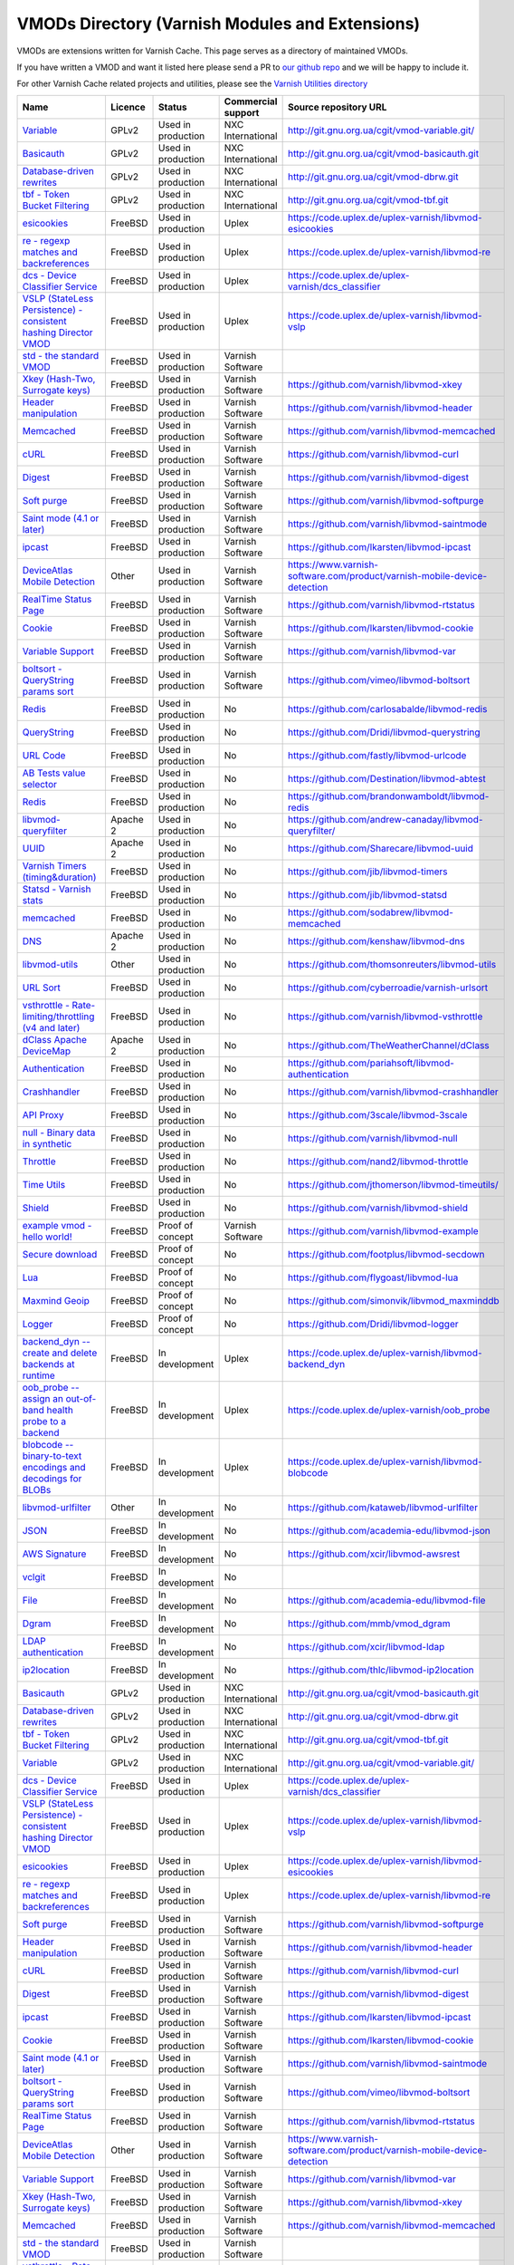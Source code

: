 
VMODs Directory (Varnish Modules and Extensions)
------------------------------------------------

VMODs are extensions written for Varnish Cache. This page serves as a
directory of maintained VMODs.

If you have written a VMOD and want it listed here please send a PR 
to `our github repo <https://github.com/varnishcache/homepage/>`__ and
we will be happy to include it.

For other Varnish Cache related projects and utilities, please see the
`Varnish Utilities
directory <https://www.varnish-cache.org/utilities>`__


+-------------------------------------------------------------------------------------------------------------------------------------------+--------------------------------------------------------------------------------------------------------------------+------------------------------------------------------------------------------------------------------------------+----------------------+-----------------------------------------------------------------------------------------------------------------------------------------------------------+
| Name                                                                                                                                      | Licence                                                                                                            | Status                                                                                                           | Commercial support   | Source repository URL                                                                                                                                     |
+===========================================================================================================================================+====================================================================================================================+==================================================================================================================+======================+===========================================================================================================================================================+
| `Variable </vmod/variable>`__                                                                                                             | GPLv2                                                                                                              | Used in production                                                                                               | NXC International    | `http://git.gnu.org.ua/cgit/vmod-variable.git/ <http://git.gnu.org.ua/cgit/vmod-variable.git/>`__                                                         |
+-------------------------------------------------------------------------------------------------------------------------------------------+--------------------------------------------------------------------------------------------------------------------+------------------------------------------------------------------------------------------------------------------+----------------------+-----------------------------------------------------------------------------------------------------------------------------------------------------------+
| `Basicauth </vmod/basicauth>`__                                                                                                           | GPLv2                                                                                                              | Used in production                                                                                               | NXC International    | `http://git.gnu.org.ua/cgit/vmod-basicauth.git <http://git.gnu.org.ua/cgit/vmod-basicauth.git>`__                                                         |
+-------------------------------------------------------------------------------------------------------------------------------------------+--------------------------------------------------------------------------------------------------------------------+------------------------------------------------------------------------------------------------------------------+----------------------+-----------------------------------------------------------------------------------------------------------------------------------------------------------+
| `Database-driven rewrites </vmod/database-driven-rewrites>`__                                                                             | GPLv2                                                                                                              | Used in production                                                                                               | NXC International    | `http://git.gnu.org.ua/cgit/vmod-dbrw.git <http://git.gnu.org.ua/cgit/vmod-dbrw.git>`__                                                                   |
+-------------------------------------------------------------------------------------------------------------------------------------------+--------------------------------------------------------------------------------------------------------------------+------------------------------------------------------------------------------------------------------------------+----------------------+-----------------------------------------------------------------------------------------------------------------------------------------------------------+
| `tbf - Token Bucket Filtering </vmod/tbf-token-bucket-filtering>`__                                                                       | GPLv2                                                                                                              | Used in production                                                                                               | NXC International    | `http://git.gnu.org.ua/cgit/vmod-tbf.git <http://git.gnu.org.ua/cgit/vmod-tbf.git>`__                                                                     |
+-------------------------------------------------------------------------------------------------------------------------------------------+--------------------------------------------------------------------------------------------------------------------+------------------------------------------------------------------------------------------------------------------+----------------------+-----------------------------------------------------------------------------------------------------------------------------------------------------------+
| `esicookies </vmod/esicookies>`__                                                                                                         | FreeBSD                                                                                                            | Used in production                                                                                               | Uplex                | `https://code.uplex.de/uplex-varnish/libvmod-esicookies <https://code.uplex.de/uplex-varnish/libvmod-esicookies>`__                                       |
+-------------------------------------------------------------------------------------------------------------------------------------------+--------------------------------------------------------------------------------------------------------------------+------------------------------------------------------------------------------------------------------------------+----------------------+-----------------------------------------------------------------------------------------------------------------------------------------------------------+
| `re - regexp matches and backreferences </vmod/re-regexp-matches-and-backreferences>`__                                                   | FreeBSD                                                                                                            | Used in production                                                                                               | Uplex                | `https://code.uplex.de/uplex-varnish/libvmod-re <https://code.uplex.de/uplex-varnish/libvmod-re>`__                                                       |
+-------------------------------------------------------------------------------------------------------------------------------------------+--------------------------------------------------------------------------------------------------------------------+------------------------------------------------------------------------------------------------------------------+----------------------+-----------------------------------------------------------------------------------------------------------------------------------------------------------+
| `dcs - Device Classifier Service </vmod/dcs-device-classifier-service>`__                                                                 | FreeBSD                                                                                                            | Used in production                                                                                               | Uplex                | `https://code.uplex.de/uplex-varnish/dcs\_classifier <https://code.uplex.de/uplex-varnish/dcs_classifier>`__                                              |
+-------------------------------------------------------------------------------------------------------------------------------------------+--------------------------------------------------------------------------------------------------------------------+------------------------------------------------------------------------------------------------------------------+----------------------+-----------------------------------------------------------------------------------------------------------------------------------------------------------+
| `VSLP (StateLess Persistence) - consistent hashing Director VMOD </vmod/vslp-stateless-persistence-consistent-hashing-director-vmod>`__   | FreeBSD                                                                                                            | Used in production                                                                                               | Uplex                | `https://code.uplex.de/uplex-varnish/libvmod-vslp <https://code.uplex.de/uplex-varnish/libvmod-vslp>`__                                                   |
+-------------------------------------------------------------------------------------------------------------------------------------------+--------------------------------------------------------------------------------------------------------------------+------------------------------------------------------------------------------------------------------------------+----------------------+-----------------------------------------------------------------------------------------------------------------------------------------------------------+
| `std - the standard VMOD </vmod/std-standard-vmod>`__                                                                                     | FreeBSD                                                                                                            | Used in production                                                                                               | Varnish Software     |                                                                                                                                                           |
+-------------------------------------------------------------------------------------------------------------------------------------------+--------------------------------------------------------------------------------------------------------------------+------------------------------------------------------------------------------------------------------------------+----------------------+-----------------------------------------------------------------------------------------------------------------------------------------------------------+
| `Xkey (Hash-Two, Surrogate keys) </vmod/xkey-hash-two-surrogate-keys>`__                                                                  | FreeBSD                                                                                                            | Used in production                                                                                               | Varnish Software     | `https://github.com/varnish/libvmod-xkey <https://github.com/varnish/libvmod-xkey>`__                                                                     |
+-------------------------------------------------------------------------------------------------------------------------------------------+--------------------------------------------------------------------------------------------------------------------+------------------------------------------------------------------------------------------------------------------+----------------------+-----------------------------------------------------------------------------------------------------------------------------------------------------------+
| `Header manipulation </vmod/header-manipulation>`__                                                                                       | FreeBSD                                                                                                            | Used in production                                                                                               | Varnish Software     | `https://github.com/varnish/libvmod-header <https://github.com/varnish/libvmod-header>`__                                                                 |
+-------------------------------------------------------------------------------------------------------------------------------------------+--------------------------------------------------------------------------------------------------------------------+------------------------------------------------------------------------------------------------------------------+----------------------+-----------------------------------------------------------------------------------------------------------------------------------------------------------+
| `Memcached </vmod/memcached>`__                                                                                                           | FreeBSD                                                                                                            | Used in production                                                                                               | Varnish Software     | `https://github.com/varnish/libvmod-memcached <https://github.com/varnish/libvmod-memcached>`__                                                           |
+-------------------------------------------------------------------------------------------------------------------------------------------+--------------------------------------------------------------------------------------------------------------------+------------------------------------------------------------------------------------------------------------------+----------------------+-----------------------------------------------------------------------------------------------------------------------------------------------------------+
| `cURL </vmod/curl>`__                                                                                                                     | FreeBSD                                                                                                            | Used in production                                                                                               | Varnish Software     | `https://github.com/varnish/libvmod-curl <https://github.com/varnish/libvmod-curl>`__                                                                     |
+-------------------------------------------------------------------------------------------------------------------------------------------+--------------------------------------------------------------------------------------------------------------------+------------------------------------------------------------------------------------------------------------------+----------------------+-----------------------------------------------------------------------------------------------------------------------------------------------------------+
| `Digest </vmod/digest>`__                                                                                                                 | FreeBSD                                                                                                            | Used in production                                                                                               | Varnish Software     | `https://github.com/varnish/libvmod-digest <https://github.com/varnish/libvmod-digest>`__                                                                 |
+-------------------------------------------------------------------------------------------------------------------------------------------+--------------------------------------------------------------------------------------------------------------------+------------------------------------------------------------------------------------------------------------------+----------------------+-----------------------------------------------------------------------------------------------------------------------------------------------------------+
| `Soft purge </vmod/soft-purge>`__                                                                                                         | FreeBSD                                                                                                            | Used in production                                                                                               | Varnish Software     | `https://github.com/varnish/libvmod-softpurge <https://github.com/varnish/libvmod-softpurge>`__                                                           |
+-------------------------------------------------------------------------------------------------------------------------------------------+--------------------------------------------------------------------------------------------------------------------+------------------------------------------------------------------------------------------------------------------+----------------------+-----------------------------------------------------------------------------------------------------------------------------------------------------------+
| `Saint mode (4.1 or later) </vmod/saint-mode-41-or-later>`__                                                                              | FreeBSD                                                                                                            | Used in production                                                                                               | Varnish Software     | `https://github.com/varnish/libvmod-saintmode <https://github.com/varnish/libvmod-saintmode>`__                                                           |
+-------------------------------------------------------------------------------------------------------------------------------------------+--------------------------------------------------------------------------------------------------------------------+------------------------------------------------------------------------------------------------------------------+----------------------+-----------------------------------------------------------------------------------------------------------------------------------------------------------+
| `ipcast </vmod/ipcast>`__                                                                                                                 | FreeBSD                                                                                                            | Used in production                                                                                               | Varnish Software     | `https://github.com/lkarsten/libvmod-ipcast <https://github.com/lkarsten/libvmod-ipcast>`__                                                               |
+-------------------------------------------------------------------------------------------------------------------------------------------+--------------------------------------------------------------------------------------------------------------------+------------------------------------------------------------------------------------------------------------------+----------------------+-----------------------------------------------------------------------------------------------------------------------------------------------------------+
| `DeviceAtlas Mobile Detection </vmod/deviceatlas-mobile-detection>`__                                                                     | Other                                                                                                              | Used in production                                                                                               | Varnish Software     | `https://www.varnish-software.com/product/varnish-mobile-device-detection <https://www.varnish-software.com/product/varnish-mobile-device-detection>`__   |
+-------------------------------------------------------------------------------------------------------------------------------------------+--------------------------------------------------------------------------------------------------------------------+------------------------------------------------------------------------------------------------------------------+----------------------+-----------------------------------------------------------------------------------------------------------------------------------------------------------+
| `RealTime Status Page </vmod/realtime-status-page>`__                                                                                     | FreeBSD                                                                                                            | Used in production                                                                                               | Varnish Software     | `https://github.com/varnish/libvmod-rtstatus <https://github.com/varnish/libvmod-rtstatus>`__                                                             |
+-------------------------------------------------------------------------------------------------------------------------------------------+--------------------------------------------------------------------------------------------------------------------+------------------------------------------------------------------------------------------------------------------+----------------------+-----------------------------------------------------------------------------------------------------------------------------------------------------------+
| `Cookie </vmod/cookie>`__                                                                                                                 | FreeBSD                                                                                                            | Used in production                                                                                               | Varnish Software     | `https://github.com/lkarsten/libvmod-cookie <https://github.com/lkarsten/libvmod-cookie>`__                                                               |
+-------------------------------------------------------------------------------------------------------------------------------------------+--------------------------------------------------------------------------------------------------------------------+------------------------------------------------------------------------------------------------------------------+----------------------+-----------------------------------------------------------------------------------------------------------------------------------------------------------+
| `Variable Support </vmod/variable-support>`__                                                                                             | FreeBSD                                                                                                            | Used in production                                                                                               | Varnish Software     | `https://github.com/varnish/libvmod-var <https://github.com/varnish/libvmod-var>`__                                                                       |
+-------------------------------------------------------------------------------------------------------------------------------------------+--------------------------------------------------------------------------------------------------------------------+------------------------------------------------------------------------------------------------------------------+----------------------+-----------------------------------------------------------------------------------------------------------------------------------------------------------+
| `boltsort - QueryString params sort </vmod/boltsort-querystring-params-sort>`__                                                           | FreeBSD                                                                                                            | Used in production                                                                                               | Varnish Software     | `https://github.com/vimeo/libvmod-boltsort <https://github.com/vimeo/libvmod-boltsort>`__                                                                 |
+-------------------------------------------------------------------------------------------------------------------------------------------+--------------------------------------------------------------------------------------------------------------------+------------------------------------------------------------------------------------------------------------------+----------------------+-----------------------------------------------------------------------------------------------------------------------------------------------------------+
| `Redis </vmod/redis-0>`__                                                                                                                 | FreeBSD                                                                                                            | Used in production                                                                                               | No                   | `https://github.com/carlosabalde/libvmod-redis <https://github.com/carlosabalde/libvmod-redis>`__                                                         |
+-------------------------------------------------------------------------------------------------------------------------------------------+--------------------------------------------------------------------------------------------------------------------+------------------------------------------------------------------------------------------------------------------+----------------------+-----------------------------------------------------------------------------------------------------------------------------------------------------------+
| `QueryString </vmod/querystring>`__                                                                                                       | FreeBSD                                                                                                            | Used in production                                                                                               | No                   | `https://github.com/Dridi/libvmod-querystring <https://github.com/Dridi/libvmod-querystring>`__                                                           |
+-------------------------------------------------------------------------------------------------------------------------------------------+--------------------------------------------------------------------------------------------------------------------+------------------------------------------------------------------------------------------------------------------+----------------------+-----------------------------------------------------------------------------------------------------------------------------------------------------------+
| `URL Code </vmod/url-code>`__                                                                                                             | FreeBSD                                                                                                            | Used in production                                                                                               | No                   | `https://github.com/fastly/libvmod-urlcode <https://github.com/fastly/libvmod-urlcode>`__                                                                 |
+-------------------------------------------------------------------------------------------------------------------------------------------+--------------------------------------------------------------------------------------------------------------------+------------------------------------------------------------------------------------------------------------------+----------------------+-----------------------------------------------------------------------------------------------------------------------------------------------------------+
| `AB Tests value selector </vmod/ab-tests-value-selector>`__                                                                               | FreeBSD                                                                                                            | Used in production                                                                                               | No                   | `https://github.com/Destination/libvmod-abtest <https://github.com/Destination/libvmod-abtest>`__                                                         |
+-------------------------------------------------------------------------------------------------------------------------------------------+--------------------------------------------------------------------------------------------------------------------+------------------------------------------------------------------------------------------------------------------+----------------------+-----------------------------------------------------------------------------------------------------------------------------------------------------------+
| `Redis </vmod/redis>`__                                                                                                                   | FreeBSD                                                                                                            | Used in production                                                                                               | No                   | `https://github.com/brandonwamboldt/libvmod-redis <https://github.com/brandonwamboldt/libvmod-redis>`__                                                   |
+-------------------------------------------------------------------------------------------------------------------------------------------+--------------------------------------------------------------------------------------------------------------------+------------------------------------------------------------------------------------------------------------------+----------------------+-----------------------------------------------------------------------------------------------------------------------------------------------------------+
| `libvmod-queryfilter </vmod/libvmod-queryfilter>`__                                                                                       | Apache 2                                                                                                           | Used in production                                                                                               | No                   | `https://github.com/andrew-canaday/libvmod-queryfilter/ <https://github.com/andrew-canaday/libvmod-queryfilter/>`__                                       |
+-------------------------------------------------------------------------------------------------------------------------------------------+--------------------------------------------------------------------------------------------------------------------+------------------------------------------------------------------------------------------------------------------+----------------------+-----------------------------------------------------------------------------------------------------------------------------------------------------------+
| `UUID </vmod/uuid>`__                                                                                                                     | Apache 2                                                                                                           | Used in production                                                                                               | No                   | `https://github.com/Sharecare/libvmod-uuid <https://github.com/Sharecare/libvmod-uuid>`__                                                                 |
+-------------------------------------------------------------------------------------------------------------------------------------------+--------------------------------------------------------------------------------------------------------------------+------------------------------------------------------------------------------------------------------------------+----------------------+-----------------------------------------------------------------------------------------------------------------------------------------------------------+
| `Varnish Timers (timing&duration) </vmod/varnish-timers-timingduration>`__                                                                | FreeBSD                                                                                                            | Used in production                                                                                               | No                   | `https://github.com/jib/libvmod-timers <https://github.com/jib/libvmod-timers>`__                                                                         |
+-------------------------------------------------------------------------------------------------------------------------------------------+--------------------------------------------------------------------------------------------------------------------+------------------------------------------------------------------------------------------------------------------+----------------------+-----------------------------------------------------------------------------------------------------------------------------------------------------------+
| `Statsd - Varnish stats </vmod/statsd-send-stats-varnish-statsd-0>`__                                                                     | FreeBSD                                                                                                            | Used in production                                                                                               | No                   | `https://github.com/jib/libvmod-statsd <https://github.com/jib/libvmod-statsd>`__                                                                         |
+-------------------------------------------------------------------------------------------------------------------------------------------+--------------------------------------------------------------------------------------------------------------------+------------------------------------------------------------------------------------------------------------------+----------------------+-----------------------------------------------------------------------------------------------------------------------------------------------------------+
| `memcached </vmod/memcached-0>`__                                                                                                         | FreeBSD                                                                                                            | Used in production                                                                                               | No                   | `https://github.com/sodabrew/libvmod-memcached <https://github.com/sodabrew/libvmod-memcached>`__                                                         |
+-------------------------------------------------------------------------------------------------------------------------------------------+--------------------------------------------------------------------------------------------------------------------+------------------------------------------------------------------------------------------------------------------+----------------------+-----------------------------------------------------------------------------------------------------------------------------------------------------------+
| `DNS </vmod/dns>`__                                                                                                                       | Apache 2                                                                                                           | Used in production                                                                                               | No                   | `https://github.com/kenshaw/libvmod-dns <https://github.com/kenshaw/libvmod-dns>`__                                                                       |
+-------------------------------------------------------------------------------------------------------------------------------------------+--------------------------------------------------------------------------------------------------------------------+------------------------------------------------------------------------------------------------------------------+----------------------+-----------------------------------------------------------------------------------------------------------------------------------------------------------+
| `libvmod-utils </vmod/libvmod-utils>`__                                                                                                   | Other                                                                                                              | Used in production                                                                                               | No                   | `https://github.com/thomsonreuters/libvmod-utils <https://github.com/thomsonreuters/libvmod-utils>`__                                                     |
+-------------------------------------------------------------------------------------------------------------------------------------------+--------------------------------------------------------------------------------------------------------------------+------------------------------------------------------------------------------------------------------------------+----------------------+-----------------------------------------------------------------------------------------------------------------------------------------------------------+
| `URL Sort </vmod/url-sort>`__                                                                                                             | FreeBSD                                                                                                            | Used in production                                                                                               | No                   | `https://github.com/cyberroadie/varnish-urlsort <https://github.com/cyberroadie/varnish-urlsort>`__                                                       |
+-------------------------------------------------------------------------------------------------------------------------------------------+--------------------------------------------------------------------------------------------------------------------+------------------------------------------------------------------------------------------------------------------+----------------------+-----------------------------------------------------------------------------------------------------------------------------------------------------------+
| `vsthrottle - Rate-limiting/throttling (v4 and later) </vmod/vsthrottle-rate-limitingthrottling-v4-and-later>`__                          | FreeBSD                                                                                                            | Used in production                                                                                               | No                   | `https://github.com/varnish/libvmod-vsthrottle <https://github.com/varnish/libvmod-vsthrottle>`__                                                         |
+-------------------------------------------------------------------------------------------------------------------------------------------+--------------------------------------------------------------------------------------------------------------------+------------------------------------------------------------------------------------------------------------------+----------------------+-----------------------------------------------------------------------------------------------------------------------------------------------------------+
| `dClass Apache DeviceMap </vmod/dclass-apache-devicemap>`__                                                                               | Apache 2                                                                                                           | Used in production                                                                                               | No                   | `https://github.com/TheWeatherChannel/dClass <https://github.com/TheWeatherChannel/dClass>`__                                                             |
+-------------------------------------------------------------------------------------------------------------------------------------------+--------------------------------------------------------------------------------------------------------------------+------------------------------------------------------------------------------------------------------------------+----------------------+-----------------------------------------------------------------------------------------------------------------------------------------------------------+
| `Authentication </vmod/authentication>`__                                                                                                 | FreeBSD                                                                                                            | Used in production                                                                                               | No                   | `https://github.com/pariahsoft/libvmod-authentication <https://github.com/pariahsoft/libvmod-authentication>`__                                           |
+-------------------------------------------------------------------------------------------------------------------------------------------+--------------------------------------------------------------------------------------------------------------------+------------------------------------------------------------------------------------------------------------------+----------------------+-----------------------------------------------------------------------------------------------------------------------------------------------------------+
| `Crashhandler </vmod/crashhandler>`__                                                                                                     | FreeBSD                                                                                                            | Used in production                                                                                               | No                   | `https://github.com/varnish/libvmod-crashhandler <https://github.com/varnish/libvmod-crashhandler>`__                                                     |
+-------------------------------------------------------------------------------------------------------------------------------------------+--------------------------------------------------------------------------------------------------------------------+------------------------------------------------------------------------------------------------------------------+----------------------+-----------------------------------------------------------------------------------------------------------------------------------------------------------+
| `API Proxy </vmod/api-proxy>`__                                                                                                           | FreeBSD                                                                                                            | Used in production                                                                                               | No                   | `https://github.com/3scale/libvmod-3scale <https://github.com/3scale/libvmod-3scale>`__                                                                   |
+-------------------------------------------------------------------------------------------------------------------------------------------+--------------------------------------------------------------------------------------------------------------------+------------------------------------------------------------------------------------------------------------------+----------------------+-----------------------------------------------------------------------------------------------------------------------------------------------------------+
| `null - Binary data in synthetic </vmod/null-binary-data-synthetic>`__                                                                    | FreeBSD                                                                                                            | Used in production                                                                                               | No                   | `https://github.com/varnish/libvmod-null <https://github.com/varnish/libvmod-null>`__                                                                     |
+-------------------------------------------------------------------------------------------------------------------------------------------+--------------------------------------------------------------------------------------------------------------------+------------------------------------------------------------------------------------------------------------------+----------------------+-----------------------------------------------------------------------------------------------------------------------------------------------------------+
| `Throttle </vmod/throttle>`__                                                                                                             | FreeBSD                                                                                                            | Used in production                                                                                               | No                   | `https://github.com/nand2/libvmod-throttle <https://github.com/nand2/libvmod-throttle>`__                                                                 |
+-------------------------------------------------------------------------------------------------------------------------------------------+--------------------------------------------------------------------------------------------------------------------+------------------------------------------------------------------------------------------------------------------+----------------------+-----------------------------------------------------------------------------------------------------------------------------------------------------------+
| `Time Utils </vmod/time-utils>`__                                                                                                         | FreeBSD                                                                                                            | Used in production                                                                                               | No                   | `https://github.com/jthomerson/libvmod-timeutils/ <https://github.com/jthomerson/libvmod-timeutils/>`__                                                   |
+-------------------------------------------------------------------------------------------------------------------------------------------+--------------------------------------------------------------------------------------------------------------------+------------------------------------------------------------------------------------------------------------------+----------------------+-----------------------------------------------------------------------------------------------------------------------------------------------------------+
| `Shield </vmod/shield>`__                                                                                                                 | FreeBSD                                                                                                            | Used in production                                                                                               | No                   | `https://github.com/varnish/libvmod-shield <https://github.com/varnish/libvmod-shield>`__                                                                 |
+-------------------------------------------------------------------------------------------------------------------------------------------+--------------------------------------------------------------------------------------------------------------------+------------------------------------------------------------------------------------------------------------------+----------------------+-----------------------------------------------------------------------------------------------------------------------------------------------------------+
| `example vmod - hello world! </vmod/example-vmod-hello-world>`__                                                                          | FreeBSD                                                                                                            | Proof of concept                                                                                                 | Varnish Software     | `https://github.com/varnish/libvmod-example <https://github.com/varnish/libvmod-example>`__                                                               |
+-------------------------------------------------------------------------------------------------------------------------------------------+--------------------------------------------------------------------------------------------------------------------+------------------------------------------------------------------------------------------------------------------+----------------------+-----------------------------------------------------------------------------------------------------------------------------------------------------------+
| `Secure download </vmod/secure-download>`__                                                                                               | FreeBSD                                                                                                            | Proof of concept                                                                                                 | No                   | `https://github.com/footplus/libvmod-secdown <https://github.com/footplus/libvmod-secdown>`__                                                             |
+-------------------------------------------------------------------------------------------------------------------------------------------+--------------------------------------------------------------------------------------------------------------------+------------------------------------------------------------------------------------------------------------------+----------------------+-----------------------------------------------------------------------------------------------------------------------------------------------------------+
| `Lua </vmod/lua>`__                                                                                                                       | FreeBSD                                                                                                            | Proof of concept                                                                                                 | No                   | `https://github.com/flygoast/libvmod-lua <https://github.com/flygoast/libvmod-lua>`__                                                                     |
+-------------------------------------------------------------------------------------------------------------------------------------------+--------------------------------------------------------------------------------------------------------------------+------------------------------------------------------------------------------------------------------------------+----------------------+-----------------------------------------------------------------------------------------------------------------------------------------------------------+
| `Maxmind Geoip </vmod/maxmind-geoip>`__                                                                                                   | FreeBSD                                                                                                            | Proof of concept                                                                                                 | No                   | `https://github.com/simonvik/libvmod\_maxminddb <https://github.com/simonvik/libvmod_maxminddb>`__                                                        |
+-------------------------------------------------------------------------------------------------------------------------------------------+--------------------------------------------------------------------------------------------------------------------+------------------------------------------------------------------------------------------------------------------+----------------------+-----------------------------------------------------------------------------------------------------------------------------------------------------------+
| `Logger </vmod/logger>`__                                                                                                                 | FreeBSD                                                                                                            | Proof of concept                                                                                                 | No                   | `https://github.com/Dridi/libvmod-logger <https://github.com/Dridi/libvmod-logger>`__                                                                     |
+-------------------------------------------------------------------------------------------------------------------------------------------+--------------------------------------------------------------------------------------------------------------------+------------------------------------------------------------------------------------------------------------------+----------------------+-----------------------------------------------------------------------------------------------------------------------------------------------------------+
| `backend\_dyn -- create and delete backends at runtime </vmod/backenddyn-create-and-delete-backends-runtime>`__                           | FreeBSD                                                                                                            | In development                                                                                                   | Uplex                | `https://code.uplex.de/uplex-varnish/libvmod-backend\_dyn <https://code.uplex.de/uplex-varnish/libvmod-backend_dyn>`__                                    |
+-------------------------------------------------------------------------------------------------------------------------------------------+--------------------------------------------------------------------------------------------------------------------+------------------------------------------------------------------------------------------------------------------+----------------------+-----------------------------------------------------------------------------------------------------------------------------------------------------------+
| `oob\_probe -- assign an out-of-band health probe to a backend </vmod/oobprobe-assign-out-band-health-probe-backend>`__                   | FreeBSD                                                                                                            | In development                                                                                                   | Uplex                | `https://code.uplex.de/uplex-varnish/oob\_probe <https://code.uplex.de/uplex-varnish/oob_probe>`__                                                        |
+-------------------------------------------------------------------------------------------------------------------------------------------+--------------------------------------------------------------------------------------------------------------------+------------------------------------------------------------------------------------------------------------------+----------------------+-----------------------------------------------------------------------------------------------------------------------------------------------------------+
| `blobcode -- binary-to-text encodings and decodings for BLOBs </vmod/blobcode-binary-text-encodings-and-decodings-blobs>`__               | FreeBSD                                                                                                            | In development                                                                                                   | Uplex                | `https://code.uplex.de/uplex-varnish/libvmod-blobcode <https://code.uplex.de/uplex-varnish/libvmod-blobcode>`__                                           |
+-------------------------------------------------------------------------------------------------------------------------------------------+--------------------------------------------------------------------------------------------------------------------+------------------------------------------------------------------------------------------------------------------+----------------------+-----------------------------------------------------------------------------------------------------------------------------------------------------------+
| `libvmod-urlfilter </vmod/libvmod-urlfilter>`__                                                                                           | Other                                                                                                              | In development                                                                                                   | No                   | `https://github.com/kataweb/libvmod-urlfilter <https://github.com/kataweb/libvmod-urlfilter>`__                                                           |
+-------------------------------------------------------------------------------------------------------------------------------------------+--------------------------------------------------------------------------------------------------------------------+------------------------------------------------------------------------------------------------------------------+----------------------+-----------------------------------------------------------------------------------------------------------------------------------------------------------+
| `JSON </vmod/json>`__                                                                                                                     | FreeBSD                                                                                                            | In development                                                                                                   | No                   | `https://github.com/academia-edu/libvmod-json <https://github.com/academia-edu/libvmod-json>`__                                                           |
+-------------------------------------------------------------------------------------------------------------------------------------------+--------------------------------------------------------------------------------------------------------------------+------------------------------------------------------------------------------------------------------------------+----------------------+-----------------------------------------------------------------------------------------------------------------------------------------------------------+
| `AWS Signature </vmod/aws-signature>`__                                                                                                   | FreeBSD                                                                                                            | In development                                                                                                   | No                   | `https://github.com/xcir/libvmod-awsrest <https://github.com/xcir/libvmod-awsrest>`__                                                                     |
+-------------------------------------------------------------------------------------------------------------------------------------------+--------------------------------------------------------------------------------------------------------------------+------------------------------------------------------------------------------------------------------------------+----------------------+-----------------------------------------------------------------------------------------------------------------------------------------------------------+
| `vclgit </vmod/vclgit>`__                                                                                                                 | FreeBSD                                                                                                            | In development                                                                                                   | No                   |                                                                                                                                                           |
+-------------------------------------------------------------------------------------------------------------------------------------------+--------------------------------------------------------------------------------------------------------------------+------------------------------------------------------------------------------------------------------------------+----------------------+-----------------------------------------------------------------------------------------------------------------------------------------------------------+
| `File </vmod/file>`__                                                                                                                     | FreeBSD                                                                                                            | In development                                                                                                   | No                   | `https://github.com/academia-edu/libvmod-file <https://github.com/academia-edu/libvmod-file>`__                                                           |
+-------------------------------------------------------------------------------------------------------------------------------------------+--------------------------------------------------------------------------------------------------------------------+------------------------------------------------------------------------------------------------------------------+----------------------+-----------------------------------------------------------------------------------------------------------------------------------------------------------+
| `Dgram </vmod/dgram>`__                                                                                                                   | FreeBSD                                                                                                            | In development                                                                                                   | No                   | `https://github.com/mmb/vmod\_dgram <https://github.com/mmb/vmod_dgram>`__                                                                                |
+-------------------------------------------------------------------------------------------------------------------------------------------+--------------------------------------------------------------------------------------------------------------------+------------------------------------------------------------------------------------------------------------------+----------------------+-----------------------------------------------------------------------------------------------------------------------------------------------------------+
| `LDAP authentication </vmod/ldap-authentication>`__                                                                                       | FreeBSD                                                                                                            | In development                                                                                                   | No                   | `https://github.com/xcir/libvmod-ldap <https://github.com/xcir/libvmod-ldap>`__                                                                           |
+-------------------------------------------------------------------------------------------------------------------------------------------+--------------------------------------------------------------------------------------------------------------------+------------------------------------------------------------------------------------------------------------------+----------------------+-----------------------------------------------------------------------------------------------------------------------------------------------------------+
| `ip2location </vmod/ip2location>`__                                                                                                       | FreeBSD                                                                                                            | In development                                                                                                   | No                   | `https://github.com/thlc/libvmod-ip2location <https://github.com/thlc/libvmod-ip2location>`__                                                             |
+-------------------------------------------------------------------------------------------------------------------------------------------+--------------------------------------------------------------------------------------------------------------------+------------------------------------------------------------------------------------------------------------------+----------------------+-----------------------------------------------------------------------------------------------------------------------------------------------------------+
| `Basicauth </vmod/basicauth>`__                                                                                                           | GPLv2                                                                                                              | Used in production                                                                                               | NXC International    | `http://git.gnu.org.ua/cgit/vmod-basicauth.git <http://git.gnu.org.ua/cgit/vmod-basicauth.git>`__                                                         |
+-------------------------------------------------------------------------------------------------------------------------------------------+--------------------------------------------------------------------------------------------------------------------+------------------------------------------------------------------------------------------------------------------+----------------------+-----------------------------------------------------------------------------------------------------------------------------------------------------------+
| `Database-driven rewrites </vmod/database-driven-rewrites>`__                                                                             | GPLv2                                                                                                              | Used in production                                                                                               | NXC International    | `http://git.gnu.org.ua/cgit/vmod-dbrw.git <http://git.gnu.org.ua/cgit/vmod-dbrw.git>`__                                                                   |
+-------------------------------------------------------------------------------------------------------------------------------------------+--------------------------------------------------------------------------------------------------------------------+------------------------------------------------------------------------------------------------------------------+----------------------+-----------------------------------------------------------------------------------------------------------------------------------------------------------+
| `tbf - Token Bucket Filtering </vmod/tbf-token-bucket-filtering>`__                                                                       | GPLv2                                                                                                              | Used in production                                                                                               | NXC International    | `http://git.gnu.org.ua/cgit/vmod-tbf.git <http://git.gnu.org.ua/cgit/vmod-tbf.git>`__                                                                     |
+-------------------------------------------------------------------------------------------------------------------------------------------+--------------------------------------------------------------------------------------------------------------------+------------------------------------------------------------------------------------------------------------------+----------------------+-----------------------------------------------------------------------------------------------------------------------------------------------------------+
| `Variable </vmod/variable>`__                                                                                                             | GPLv2                                                                                                              | Used in production                                                                                               | NXC International    | `http://git.gnu.org.ua/cgit/vmod-variable.git/ <http://git.gnu.org.ua/cgit/vmod-variable.git/>`__                                                         |
+-------------------------------------------------------------------------------------------------------------------------------------------+--------------------------------------------------------------------------------------------------------------------+------------------------------------------------------------------------------------------------------------------+----------------------+-----------------------------------------------------------------------------------------------------------------------------------------------------------+
| `dcs - Device Classifier Service </vmod/dcs-device-classifier-service>`__                                                                 | FreeBSD                                                                                                            | Used in production                                                                                               | Uplex                | `https://code.uplex.de/uplex-varnish/dcs\_classifier <https://code.uplex.de/uplex-varnish/dcs_classifier>`__                                              |
+-------------------------------------------------------------------------------------------------------------------------------------------+--------------------------------------------------------------------------------------------------------------------+------------------------------------------------------------------------------------------------------------------+----------------------+-----------------------------------------------------------------------------------------------------------------------------------------------------------+
| `VSLP (StateLess Persistence) - consistent hashing Director VMOD </vmod/vslp-stateless-persistence-consistent-hashing-director-vmod>`__   | FreeBSD                                                                                                            | Used in production                                                                                               | Uplex                | `https://code.uplex.de/uplex-varnish/libvmod-vslp <https://code.uplex.de/uplex-varnish/libvmod-vslp>`__                                                   |
+-------------------------------------------------------------------------------------------------------------------------------------------+--------------------------------------------------------------------------------------------------------------------+------------------------------------------------------------------------------------------------------------------+----------------------+-----------------------------------------------------------------------------------------------------------------------------------------------------------+
| `esicookies </vmod/esicookies>`__                                                                                                         | FreeBSD                                                                                                            | Used in production                                                                                               | Uplex                | `https://code.uplex.de/uplex-varnish/libvmod-esicookies <https://code.uplex.de/uplex-varnish/libvmod-esicookies>`__                                       |
+-------------------------------------------------------------------------------------------------------------------------------------------+--------------------------------------------------------------------------------------------------------------------+------------------------------------------------------------------------------------------------------------------+----------------------+-----------------------------------------------------------------------------------------------------------------------------------------------------------+
| `re - regexp matches and backreferences </vmod/re-regexp-matches-and-backreferences>`__                                                   | FreeBSD                                                                                                            | Used in production                                                                                               | Uplex                | `https://code.uplex.de/uplex-varnish/libvmod-re <https://code.uplex.de/uplex-varnish/libvmod-re>`__                                                       |
+-------------------------------------------------------------------------------------------------------------------------------------------+--------------------------------------------------------------------------------------------------------------------+------------------------------------------------------------------------------------------------------------------+----------------------+-----------------------------------------------------------------------------------------------------------------------------------------------------------+
| `Soft purge </vmod/soft-purge>`__                                                                                                         | FreeBSD                                                                                                            | Used in production                                                                                               | Varnish Software     | `https://github.com/varnish/libvmod-softpurge <https://github.com/varnish/libvmod-softpurge>`__                                                           |
+-------------------------------------------------------------------------------------------------------------------------------------------+--------------------------------------------------------------------------------------------------------------------+------------------------------------------------------------------------------------------------------------------+----------------------+-----------------------------------------------------------------------------------------------------------------------------------------------------------+
| `Header manipulation </vmod/header-manipulation>`__                                                                                       | FreeBSD                                                                                                            | Used in production                                                                                               | Varnish Software     | `https://github.com/varnish/libvmod-header <https://github.com/varnish/libvmod-header>`__                                                                 |
+-------------------------------------------------------------------------------------------------------------------------------------------+--------------------------------------------------------------------------------------------------------------------+------------------------------------------------------------------------------------------------------------------+----------------------+-----------------------------------------------------------------------------------------------------------------------------------------------------------+
| `cURL </vmod/curl>`__                                                                                                                     | FreeBSD                                                                                                            | Used in production                                                                                               | Varnish Software     | `https://github.com/varnish/libvmod-curl <https://github.com/varnish/libvmod-curl>`__                                                                     |
+-------------------------------------------------------------------------------------------------------------------------------------------+--------------------------------------------------------------------------------------------------------------------+------------------------------------------------------------------------------------------------------------------+----------------------+-----------------------------------------------------------------------------------------------------------------------------------------------------------+
| `Digest </vmod/digest>`__                                                                                                                 | FreeBSD                                                                                                            | Used in production                                                                                               | Varnish Software     | `https://github.com/varnish/libvmod-digest <https://github.com/varnish/libvmod-digest>`__                                                                 |
+-------------------------------------------------------------------------------------------------------------------------------------------+--------------------------------------------------------------------------------------------------------------------+------------------------------------------------------------------------------------------------------------------+----------------------+-----------------------------------------------------------------------------------------------------------------------------------------------------------+
| `ipcast </vmod/ipcast>`__                                                                                                                 | FreeBSD                                                                                                            | Used in production                                                                                               | Varnish Software     | `https://github.com/lkarsten/libvmod-ipcast <https://github.com/lkarsten/libvmod-ipcast>`__                                                               |
+-------------------------------------------------------------------------------------------------------------------------------------------+--------------------------------------------------------------------------------------------------------------------+------------------------------------------------------------------------------------------------------------------+----------------------+-----------------------------------------------------------------------------------------------------------------------------------------------------------+
| `Cookie </vmod/cookie>`__                                                                                                                 | FreeBSD                                                                                                            | Used in production                                                                                               | Varnish Software     | `https://github.com/lkarsten/libvmod-cookie <https://github.com/lkarsten/libvmod-cookie>`__                                                               |
+-------------------------------------------------------------------------------------------------------------------------------------------+--------------------------------------------------------------------------------------------------------------------+------------------------------------------------------------------------------------------------------------------+----------------------+-----------------------------------------------------------------------------------------------------------------------------------------------------------+
| `Saint mode (4.1 or later) </vmod/saint-mode-41-or-later>`__                                                                              | FreeBSD                                                                                                            | Used in production                                                                                               | Varnish Software     | `https://github.com/varnish/libvmod-saintmode <https://github.com/varnish/libvmod-saintmode>`__                                                           |
+-------------------------------------------------------------------------------------------------------------------------------------------+--------------------------------------------------------------------------------------------------------------------+------------------------------------------------------------------------------------------------------------------+----------------------+-----------------------------------------------------------------------------------------------------------------------------------------------------------+
| `boltsort - QueryString params sort </vmod/boltsort-querystring-params-sort>`__                                                           | FreeBSD                                                                                                            | Used in production                                                                                               | Varnish Software     | `https://github.com/vimeo/libvmod-boltsort <https://github.com/vimeo/libvmod-boltsort>`__                                                                 |
+-------------------------------------------------------------------------------------------------------------------------------------------+--------------------------------------------------------------------------------------------------------------------+------------------------------------------------------------------------------------------------------------------+----------------------+-----------------------------------------------------------------------------------------------------------------------------------------------------------+
| `RealTime Status Page </vmod/realtime-status-page>`__                                                                                     | FreeBSD                                                                                                            | Used in production                                                                                               | Varnish Software     | `https://github.com/varnish/libvmod-rtstatus <https://github.com/varnish/libvmod-rtstatus>`__                                                             |
+-------------------------------------------------------------------------------------------------------------------------------------------+--------------------------------------------------------------------------------------------------------------------+------------------------------------------------------------------------------------------------------------------+----------------------+-----------------------------------------------------------------------------------------------------------------------------------------------------------+
| `DeviceAtlas Mobile Detection </vmod/deviceatlas-mobile-detection>`__                                                                     | Other                                                                                                              | Used in production                                                                                               | Varnish Software     | `https://www.varnish-software.com/product/varnish-mobile-device-detection <https://www.varnish-software.com/product/varnish-mobile-device-detection>`__   |
+-------------------------------------------------------------------------------------------------------------------------------------------+--------------------------------------------------------------------------------------------------------------------+------------------------------------------------------------------------------------------------------------------+----------------------+-----------------------------------------------------------------------------------------------------------------------------------------------------------+
| `Variable Support </vmod/variable-support>`__                                                                                             | FreeBSD                                                                                                            | Used in production                                                                                               | Varnish Software     | `https://github.com/varnish/libvmod-var <https://github.com/varnish/libvmod-var>`__                                                                       |
+-------------------------------------------------------------------------------------------------------------------------------------------+--------------------------------------------------------------------------------------------------------------------+------------------------------------------------------------------------------------------------------------------+----------------------+-----------------------------------------------------------------------------------------------------------------------------------------------------------+
| `Xkey (Hash-Two, Surrogate keys) </vmod/xkey-hash-two-surrogate-keys>`__                                                                  | FreeBSD                                                                                                            | Used in production                                                                                               | Varnish Software     | `https://github.com/varnish/libvmod-xkey <https://github.com/varnish/libvmod-xkey>`__                                                                     |
+-------------------------------------------------------------------------------------------------------------------------------------------+--------------------------------------------------------------------------------------------------------------------+------------------------------------------------------------------------------------------------------------------+----------------------+-----------------------------------------------------------------------------------------------------------------------------------------------------------+
| `Memcached </vmod/memcached>`__                                                                                                           | FreeBSD                                                                                                            | Used in production                                                                                               | Varnish Software     | `https://github.com/varnish/libvmod-memcached <https://github.com/varnish/libvmod-memcached>`__                                                           |
+-------------------------------------------------------------------------------------------------------------------------------------------+--------------------------------------------------------------------------------------------------------------------+------------------------------------------------------------------------------------------------------------------+----------------------+-----------------------------------------------------------------------------------------------------------------------------------------------------------+
| `std - the standard VMOD </vmod/std-standard-vmod>`__                                                                                     | FreeBSD                                                                                                            | Used in production                                                                                               | Varnish Software     |                                                                                                                                                           |
+-------------------------------------------------------------------------------------------------------------------------------------------+--------------------------------------------------------------------------------------------------------------------+------------------------------------------------------------------------------------------------------------------+----------------------+-----------------------------------------------------------------------------------------------------------------------------------------------------------+
| `vsthrottle - Rate-limiting/throttling (v4 and later) </vmod/vsthrottle-rate-limitingthrottling-v4-and-later>`__                          | FreeBSD                                                                                                            | Used in production                                                                                               | No                   | `https://github.com/varnish/libvmod-vsthrottle <https://github.com/varnish/libvmod-vsthrottle>`__                                                         |
+-------------------------------------------------------------------------------------------------------------------------------------------+--------------------------------------------------------------------------------------------------------------------+------------------------------------------------------------------------------------------------------------------+----------------------+-----------------------------------------------------------------------------------------------------------------------------------------------------------+
| `dClass Apache DeviceMap </vmod/dclass-apache-devicemap>`__                                                                               | Apache 2                                                                                                           | Used in production                                                                                               | No                   | `https://github.com/TheWeatherChannel/dClass <https://github.com/TheWeatherChannel/dClass>`__                                                             |
+-------------------------------------------------------------------------------------------------------------------------------------------+--------------------------------------------------------------------------------------------------------------------+------------------------------------------------------------------------------------------------------------------+----------------------+-----------------------------------------------------------------------------------------------------------------------------------------------------------+
| `API Proxy </vmod/api-proxy>`__                                                                                                           | FreeBSD                                                                                                            | Used in production                                                                                               | No                   | `https://github.com/3scale/libvmod-3scale <https://github.com/3scale/libvmod-3scale>`__                                                                   |
+-------------------------------------------------------------------------------------------------------------------------------------------+--------------------------------------------------------------------------------------------------------------------+------------------------------------------------------------------------------------------------------------------+----------------------+-----------------------------------------------------------------------------------------------------------------------------------------------------------+
| `Throttle </vmod/throttle>`__                                                                                                             | FreeBSD                                                                                                            | Used in production                                                                                               | No                   | `https://github.com/nand2/libvmod-throttle <https://github.com/nand2/libvmod-throttle>`__                                                                 |
+-------------------------------------------------------------------------------------------------------------------------------------------+--------------------------------------------------------------------------------------------------------------------+------------------------------------------------------------------------------------------------------------------+----------------------+-----------------------------------------------------------------------------------------------------------------------------------------------------------+
| `Time Utils </vmod/time-utils>`__                                                                                                         | FreeBSD                                                                                                            | Used in production                                                                                               | No                   | `https://github.com/jthomerson/libvmod-timeutils/ <https://github.com/jthomerson/libvmod-timeutils/>`__                                                   |
+-------------------------------------------------------------------------------------------------------------------------------------------+--------------------------------------------------------------------------------------------------------------------+------------------------------------------------------------------------------------------------------------------+----------------------+-----------------------------------------------------------------------------------------------------------------------------------------------------------+
| `Authentication </vmod/authentication>`__                                                                                                 | FreeBSD                                                                                                            | Used in production                                                                                               | No                   | `https://github.com/pariahsoft/libvmod-authentication <https://github.com/pariahsoft/libvmod-authentication>`__                                           |
+-------------------------------------------------------------------------------------------------------------------------------------------+--------------------------------------------------------------------------------------------------------------------+------------------------------------------------------------------------------------------------------------------+----------------------+-----------------------------------------------------------------------------------------------------------------------------------------------------------+
| `Crashhandler </vmod/crashhandler>`__                                                                                                     | FreeBSD                                                                                                            | Used in production                                                                                               | No                   | `https://github.com/varnish/libvmod-crashhandler <https://github.com/varnish/libvmod-crashhandler>`__                                                     |
+-------------------------------------------------------------------------------------------------------------------------------------------+--------------------------------------------------------------------------------------------------------------------+------------------------------------------------------------------------------------------------------------------+----------------------+-----------------------------------------------------------------------------------------------------------------------------------------------------------+
| `null - Binary data in synthetic </vmod/null-binary-data-synthetic>`__                                                                    | FreeBSD                                                                                                            | Used in production                                                                                               | No                   | `https://github.com/varnish/libvmod-null <https://github.com/varnish/libvmod-null>`__                                                                     |
+-------------------------------------------------------------------------------------------------------------------------------------------+--------------------------------------------------------------------------------------------------------------------+------------------------------------------------------------------------------------------------------------------+----------------------+-----------------------------------------------------------------------------------------------------------------------------------------------------------+
| `Redis </vmod/redis-0>`__                                                                                                                 | FreeBSD                                                                                                            | Used in production                                                                                               | No                   | `https://github.com/carlosabalde/libvmod-redis <https://github.com/carlosabalde/libvmod-redis>`__                                                         |
+-------------------------------------------------------------------------------------------------------------------------------------------+--------------------------------------------------------------------------------------------------------------------+------------------------------------------------------------------------------------------------------------------+----------------------+-----------------------------------------------------------------------------------------------------------------------------------------------------------+
| `QueryString </vmod/querystring>`__                                                                                                       | FreeBSD                                                                                                            | Used in production                                                                                               | No                   | `https://github.com/Dridi/libvmod-querystring <https://github.com/Dridi/libvmod-querystring>`__                                                           |
+-------------------------------------------------------------------------------------------------------------------------------------------+--------------------------------------------------------------------------------------------------------------------+------------------------------------------------------------------------------------------------------------------+----------------------+-----------------------------------------------------------------------------------------------------------------------------------------------------------+
| `AB Tests value selector </vmod/ab-tests-value-selector>`__                                                                               | FreeBSD                                                                                                            | Used in production                                                                                               | No                   | `https://github.com/Destination/libvmod-abtest <https://github.com/Destination/libvmod-abtest>`__                                                         |
+-------------------------------------------------------------------------------------------------------------------------------------------+--------------------------------------------------------------------------------------------------------------------+------------------------------------------------------------------------------------------------------------------+----------------------+-----------------------------------------------------------------------------------------------------------------------------------------------------------+
| `Shield </vmod/shield>`__                                                                                                                 | FreeBSD                                                                                                            | Used in production                                                                                               | No                   | `https://github.com/varnish/libvmod-shield <https://github.com/varnish/libvmod-shield>`__                                                                 |
+-------------------------------------------------------------------------------------------------------------------------------------------+--------------------------------------------------------------------------------------------------------------------+------------------------------------------------------------------------------------------------------------------+----------------------+-----------------------------------------------------------------------------------------------------------------------------------------------------------+
| `libvmod-queryfilter </vmod/libvmod-queryfilter>`__                                                                                       | Apache 2                                                                                                           | Used in production                                                                                               | No                   | `https://github.com/andrew-canaday/libvmod-queryfilter/ <https://github.com/andrew-canaday/libvmod-queryfilter/>`__                                       |
+-------------------------------------------------------------------------------------------------------------------------------------------+--------------------------------------------------------------------------------------------------------------------+------------------------------------------------------------------------------------------------------------------+----------------------+-----------------------------------------------------------------------------------------------------------------------------------------------------------+
| `UUID </vmod/uuid>`__                                                                                                                     | Apache 2                                                                                                           | Used in production                                                                                               | No                   | `https://github.com/Sharecare/libvmod-uuid <https://github.com/Sharecare/libvmod-uuid>`__                                                                 |
+-------------------------------------------------------------------------------------------------------------------------------------------+--------------------------------------------------------------------------------------------------------------------+------------------------------------------------------------------------------------------------------------------+----------------------+-----------------------------------------------------------------------------------------------------------------------------------------------------------+
| `Varnish Timers (timing&duration) </vmod/varnish-timers-timingduration>`__                                                                | FreeBSD                                                                                                            | Used in production                                                                                               | No                   | `https://github.com/jib/libvmod-timers <https://github.com/jib/libvmod-timers>`__                                                                         |
+-------------------------------------------------------------------------------------------------------------------------------------------+--------------------------------------------------------------------------------------------------------------------+------------------------------------------------------------------------------------------------------------------+----------------------+-----------------------------------------------------------------------------------------------------------------------------------------------------------+
| `URL Code </vmod/url-code>`__                                                                                                             | FreeBSD                                                                                                            | Used in production                                                                                               | No                   | `https://github.com/fastly/libvmod-urlcode <https://github.com/fastly/libvmod-urlcode>`__                                                                 |
+-------------------------------------------------------------------------------------------------------------------------------------------+--------------------------------------------------------------------------------------------------------------------+------------------------------------------------------------------------------------------------------------------+----------------------+-----------------------------------------------------------------------------------------------------------------------------------------------------------+
| `Statsd - Varnish stats </vmod/statsd-send-stats-varnish-statsd-0>`__                                                                     | FreeBSD                                                                                                            | Used in production                                                                                               | No                   | `https://github.com/jib/libvmod-statsd <https://github.com/jib/libvmod-statsd>`__                                                                         |
+-------------------------------------------------------------------------------------------------------------------------------------------+--------------------------------------------------------------------------------------------------------------------+------------------------------------------------------------------------------------------------------------------+----------------------+-----------------------------------------------------------------------------------------------------------------------------------------------------------+
| `memcached </vmod/memcached-0>`__                                                                                                         | FreeBSD                                                                                                            | Used in production                                                                                               | No                   | `https://github.com/sodabrew/libvmod-memcached <https://github.com/sodabrew/libvmod-memcached>`__                                                         |
+-------------------------------------------------------------------------------------------------------------------------------------------+--------------------------------------------------------------------------------------------------------------------+------------------------------------------------------------------------------------------------------------------+----------------------+-----------------------------------------------------------------------------------------------------------------------------------------------------------+
| `Redis </vmod/redis>`__                                                                                                                   | FreeBSD                                                                                                            | Used in production                                                                                               | No                   | `https://github.com/brandonwamboldt/libvmod-redis <https://github.com/brandonwamboldt/libvmod-redis>`__                                                   |
+-------------------------------------------------------------------------------------------------------------------------------------------+--------------------------------------------------------------------------------------------------------------------+------------------------------------------------------------------------------------------------------------------+----------------------+-----------------------------------------------------------------------------------------------------------------------------------------------------------+
| `libvmod-i18n </vmod/libvmod-i18n>`__                                                                                                     | Other                                                                                                              | Used in production                                                                                               | No                   | `https://github.com/cosimo/libvmod-i18n/ <https://github.com/cosimo/libvmod-i18n/>`__                                                                     |
+-------------------------------------------------------------------------------------------------------------------------------------------+--------------------------------------------------------------------------------------------------------------------+------------------------------------------------------------------------------------------------------------------+----------------------+-----------------------------------------------------------------------------------------------------------------------------------------------------------+
| `DNS </vmod/dns>`__                                                                                                                       | Apache 2                                                                                                           | Used in production                                                                                               | No                   | `https://github.com/kenshaw/libvmod-dns <https://github.com/kenshaw/libvmod-dns>`__                                                                       |
+-------------------------------------------------------------------------------------------------------------------------------------------+--------------------------------------------------------------------------------------------------------------------+------------------------------------------------------------------------------------------------------------------+----------------------+-----------------------------------------------------------------------------------------------------------------------------------------------------------+
| `libvmod-utils </vmod/libvmod-utils>`__                                                                                                   | Other                                                                                                              | Used in production                                                                                               | No                   | `https://github.com/thomsonreuters/libvmod-utils <https://github.com/thomsonreuters/libvmod-utils>`__                                                     |
+-------------------------------------------------------------------------------------------------------------------------------------------+--------------------------------------------------------------------------------------------------------------------+------------------------------------------------------------------------------------------------------------------+----------------------+-----------------------------------------------------------------------------------------------------------------------------------------------------------+
| `URL Sort </vmod/url-sort>`__                                                                                                             | FreeBSD                                                                                                            | Used in production                                                                                               | No                   | `https://github.com/cyberroadie/varnish-urlsort <https://github.com/cyberroadie/varnish-urlsort>`__                                                       |
+-------------------------------------------------------------------------------------------------------------------------------------------+--------------------------------------------------------------------------------------------------------------------+------------------------------------------------------------------------------------------------------------------+----------------------+-----------------------------------------------------------------------------------------------------------------------------------------------------------+
| `example vmod - hello world! </vmod/example-vmod-hello-world>`__                                                                          | FreeBSD                                                                                                            | Proof of concept                                                                                                 | Varnish Software     | `https://github.com/varnish/libvmod-example <https://github.com/varnish/libvmod-example>`__                                                               |
+-------------------------------------------------------------------------------------------------------------------------------------------+--------------------------------------------------------------------------------------------------------------------+------------------------------------------------------------------------------------------------------------------+----------------------+-----------------------------------------------------------------------------------------------------------------------------------------------------------+
| `Maxmind Geoip </vmod/maxmind-geoip>`__                                                                                                   | FreeBSD                                                                                                            | Proof of concept                                                                                                 | No                   | `https://github.com/simonvik/libvmod\_maxminddb <https://github.com/simonvik/libvmod_maxminddb>`__                                                        |
+-------------------------------------------------------------------------------------------------------------------------------------------+--------------------------------------------------------------------------------------------------------------------+------------------------------------------------------------------------------------------------------------------+----------------------+-----------------------------------------------------------------------------------------------------------------------------------------------------------+
| `Logger </vmod/logger>`__                                                                                                                 | FreeBSD                                                                                                            | Proof of concept                                                                                                 | No                   | `https://github.com/Dridi/libvmod-logger <https://github.com/Dridi/libvmod-logger>`__                                                                     |
+-------------------------------------------------------------------------------------------------------------------------------------------+--------------------------------------------------------------------------------------------------------------------+------------------------------------------------------------------------------------------------------------------+----------------------+-----------------------------------------------------------------------------------------------------------------------------------------------------------+
| `Secure download </vmod/secure-download>`__                                                                                               | FreeBSD                                                                                                            | Proof of concept                                                                                                 | No                   | `https://github.com/footplus/libvmod-secdown <https://github.com/footplus/libvmod-secdown>`__                                                             |
+-------------------------------------------------------------------------------------------------------------------------------------------+--------------------------------------------------------------------------------------------------------------------+------------------------------------------------------------------------------------------------------------------+----------------------+-----------------------------------------------------------------------------------------------------------------------------------------------------------+
| `Lua </vmod/lua>`__                                                                                                                       | FreeBSD                                                                                                            | Proof of concept                                                                                                 | No                   | `https://github.com/flygoast/libvmod-lua <https://github.com/flygoast/libvmod-lua>`__                                                                     |
+-------------------------------------------------------------------------------------------------------------------------------------------+--------------------------------------------------------------------------------------------------------------------+------------------------------------------------------------------------------------------------------------------+----------------------+-----------------------------------------------------------------------------------------------------------------------------------------------------------+
| `gwist </vmod/gwist>`__                                                                                                                   | Other                                                                                                              | Proof of concept                                                                                                 | No                   | `https://github.com/gquintard/libvmod-gwist <https://github.com/gquintard/libvmod-gwist>`__                                                               |
+-------------------------------------------------------------------------------------------------------------------------------------------+--------------------------------------------------------------------------------------------------------------------+------------------------------------------------------------------------------------------------------------------+----------------------+-----------------------------------------------------------------------------------------------------------------------------------------------------------+
| `backend\_dyn -- create and delete backends at runtime </vmod/backenddyn-create-and-delete-backends-runtime>`__                           | FreeBSD                                                                                                            | In development                                                                                                   | Uplex                | `https://code.uplex.de/uplex-varnish/libvmod-backend\_dyn <https://code.uplex.de/uplex-varnish/libvmod-backend_dyn>`__                                    |
+-------------------------------------------------------------------------------------------------------------------------------------------+--------------------------------------------------------------------------------------------------------------------+------------------------------------------------------------------------------------------------------------------+----------------------+-----------------------------------------------------------------------------------------------------------------------------------------------------------+
| `oob\_probe -- assign an out-of-band health probe to a backend </vmod/oobprobe-assign-out-band-health-probe-backend>`__                   | FreeBSD                                                                                                            | In development                                                                                                   | Uplex                | `https://code.uplex.de/uplex-varnish/oob\_probe <https://code.uplex.de/uplex-varnish/oob_probe>`__                                                        |
+-------------------------------------------------------------------------------------------------------------------------------------------+--------------------------------------------------------------------------------------------------------------------+------------------------------------------------------------------------------------------------------------------+----------------------+-----------------------------------------------------------------------------------------------------------------------------------------------------------+
| `blobcode -- binary-to-text encodings and decodings for BLOBs </vmod/blobcode-binary-text-encodings-and-decodings-blobs>`__               | FreeBSD                                                                                                            | In development                                                                                                   | Uplex                | `https://code.uplex.de/uplex-varnish/libvmod-blobcode <https://code.uplex.de/uplex-varnish/libvmod-blobcode>`__                                           |
+-------------------------------------------------------------------------------------------------------------------------------------------+--------------------------------------------------------------------------------------------------------------------+------------------------------------------------------------------------------------------------------------------+----------------------+-----------------------------------------------------------------------------------------------------------------------------------------------------------+
| `rfc6052 </vmod/rfc6052>`__                                                                                                               | FreeBSD                                                                                                            | In development                                                                                                   | No                   | `https://github.com/toreanderson/libvmod-rfc6052 <https://github.com/toreanderson/libvmod-rfc6052>`__                                                     |
+-------------------------------------------------------------------------------------------------------------------------------------------+--------------------------------------------------------------------------------------------------------------------+------------------------------------------------------------------------------------------------------------------+----------------------+-----------------------------------------------------------------------------------------------------------------------------------------------------------+
| `Ratelimit </vmod/ratelimit>`__                                                                                                           | FreeBSD                                                                                                            | In development                                                                                                   | No                   | `https://github.com/tobixen/libvmod-ratelimit <https://github.com/tobixen/libvmod-ratelimit>`__                                                           |
+-------------------------------------------------------------------------------------------------------------------------------------------+--------------------------------------------------------------------------------------------------------------------+------------------------------------------------------------------------------------------------------------------+----------------------+-----------------------------------------------------------------------------------------------------------------------------------------------------------+
| `POST/GET/Cookie parse </vmod/postgetcookie-parse>`__                                                                                     | FreeBSD                                                                                                            | In development                                                                                                   | No                   | `https://github.com/xcir/libvmod-parsereq <https://github.com/xcir/libvmod-parsereq>`__                                                                   |
+-------------------------------------------------------------------------------------------------------------------------------------------+--------------------------------------------------------------------------------------------------------------------+------------------------------------------------------------------------------------------------------------------+----------------------+-----------------------------------------------------------------------------------------------------------------------------------------------------------+
| `synth </vmod/synth>`__                                                                                                                   | FreeBSD                                                                                                            | In development                                                                                                   | No                   | `https://github.com/carlosabalde/libvmod-synth <https://github.com/carlosabalde/libvmod-synth>`__                                                         |
+-------------------------------------------------------------------------------------------------------------------------------------------+--------------------------------------------------------------------------------------------------------------------+------------------------------------------------------------------------------------------------------------------+----------------------+-----------------------------------------------------------------------------------------------------------------------------------------------------------+
| `imgdata </vmod/imgdata>`__                                                                                                               | Other                                                                                                              | In development                                                                                                   | No                   | `https://github.com/webcarrot/libvmod-imgdata <https://github.com/webcarrot/libvmod-imgdata>`__                                                           |
+-------------------------------------------------------------------------------------------------------------------------------------------+--------------------------------------------------------------------------------------------------------------------+------------------------------------------------------------------------------------------------------------------+----------------------+-----------------------------------------------------------------------------------------------------------------------------------------------------------+
| `redirect </vmod/redirect>`__                                                                                                             | FreeBSD                                                                                                            | In development                                                                                                   | No                   | `https://github.com/xcir/libvmod-redirect <https://github.com/xcir/libvmod-redirect>`__                                                                   |
+-------------------------------------------------------------------------------------------------------------------------------------------+--------------------------------------------------------------------------------------------------------------------+------------------------------------------------------------------------------------------------------------------+----------------------+-----------------------------------------------------------------------------------------------------------------------------------------------------------+

